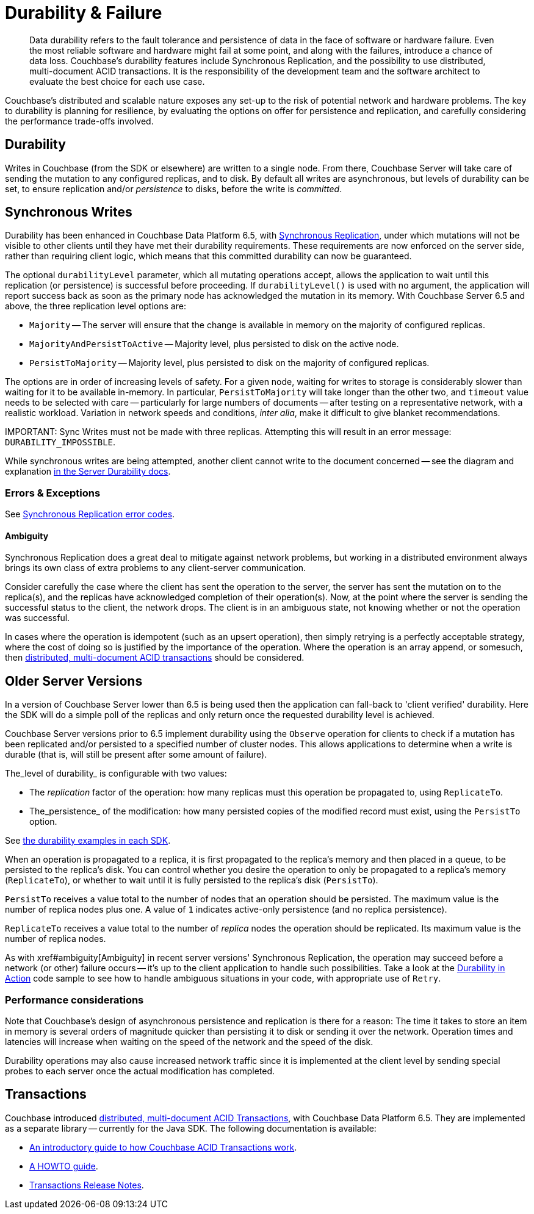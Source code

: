 = Durability & Failure
:page-topic-type: concept
:page-aliases: ROOT:failure-considerations,ROOT:durability;ROOT:enhanced-durability


[abstract]
Data durability refers to the fault tolerance and persistence of data in the face of software or hardware failure.
Even the most reliable software and hardware might fail at some point, and along with the failures, introduce a chance of data loss.
// This page discusses planning for a server node outage, to safeguard against data loss.
Couchbase’s durability features include Synchronous Replication, and the possibility to use distributed, multi-document ACID transactions.
It is the responsibility of the development team and the software architect to evaluate the best choice for each use case.

// tag::intro[]

Couchbase’s distributed and scalable nature exposes any set-up to the risk of potential network and hardware problems.
The key to durability is planning for resilience, by evaluating the options on offer for persistence and replication, and carefully considering the performance trade-offs involved.

== Durability
Writes in Couchbase (from the SDK or elsewhere) are written to a single node.
From there, Couchbase Server will take care of sending the mutation to any configured replicas, and to disk.
By default all writes are asynchronous, but levels of durability can be set, to ensure replication and/or _persistence_ to disks, before the write is _committed_.

// end::intro[]

// tag::syncrep[]
== Synchronous Writes
Durability has been enhanced in Couchbase Data Platform 6.5, with xref:6.5@server:learn:data/durability.adoc[Synchronous Replication], 
under which mutations will not be visible to other clients until they have met their durability requirements.
These requirements are now enforced on the server side, rather than requiring client logic, which means that this committed durability can now be guaranteed. 

The optional `durabilityLevel` parameter, which all mutating operations accept, allows the application to wait until this replication (or persistence) is successful before proceeding.
If `durabilityLevel()` is used with no argument, the application will report success back as soon as the primary node has acknowledged the mutation in its memory.
With Couchbase Server 6.5 and above, the three replication level options are:

* `Majority` -- The server will ensure that the change is available in memory on the majority of configured replicas.
* `MajorityAndPersistToActive` -- Majority level, plus persisted to disk on the active node.
* `PersistToMajority` -- Majority level, plus persisted to disk on the majority of configured replicas.

The options are in order of increasing levels of safety.  
For a given node, waiting for writes to storage is considerably slower than waiting for it to be available in-memory.
In particular, `PersistToMajority` will take longer than the other two, and `timeout` value needs to be selected with care -- particularly for large numbers of documents -- after testing on a representative network, with a realistic workload.
Variation in network speeds and conditions, _inter alia_, make it difficult to give blanket recommendations.

IMPORTANT: 
Sync Writes must not be made with three replicas. 
Attempting this will result in an error message: `DURABILITY_IMPOSSIBLE`.

While synchronous writes are being attempted, another client cannot write to the document concerned 
-- see the diagram and explanation xref:6.5@server:learn:data/durability.adoc#process-and-communication[in the Server Durability docs].




=== Errors & Exceptions

See xref:ref:error-codes.adoc#sync-replication[Synchronous Replication error codes].

[#ambiguity]
==== Ambiguity

Synchronous Replication does a great deal to mitigate against network problems, but working in a distributed environment always brings its own class of extra problems to any client-server communication.

Consider carefully the case where the client has sent the operation to the server, the server has sent the mutation on to the replica(s), and the replicas have acknowledged completion of their operation(s). Now, at the point where the server is sending the successful status to the client, the network drops. The client is in an ambiguous state, not knowing whether or not the operation was successful.

In cases where the operation is idempotent (such as an upsert operation), then simply retrying is a perfectly acceptable strategy, where the cost of doing so is justified by the importance of the operation.
Where the operation is an array append, or somesuch, then xref:6.5@server:introduction:distributed-acid-transactions.adoc[distributed, multi-document ACID transactions] should be considered.

// end::syncrep[]


// tag::older[]
== Older Server Versions

In a version of Couchbase Server lower than 6.5 is being used then the application can fall-back to 'client verified' durability.  
Here the SDK will do a simple poll of the replicas and only return once the requested durability level is achieved. 

Couchbase Server versions prior to 6.5 implement durability using the `Observe` operation for clients to check if a mutation has been replicated and/or persisted to a specified number of cluster nodes. 
This allows applications to determine when a write is durable (that is, will still be present after some amount of failure).

The_level of durability_ is configurable with two values:

* The _replication_ factor of the operation: how many replicas must this operation be propagated to, using `ReplicateTo`.
* The_persistence_ of the modification: how many persisted copies of the modified record must exist, using the `PersistTo` option.

See xref:howtos:kv-operations.adoc#durability[the durability examples in each SDK].

When an operation is propagated to a replica, it is first propagated to the replica’s memory and then placed in a queue, to be persisted to the replica’s disk.
You can control whether you desire the operation to only be propagated to a replica’s memory (`ReplicateTo`), or whether to wait until it is fully persisted to the replica’s disk (`PersistTo`).

`PersistTo` receives a value total to the number of nodes that an operation should be persisted.
The maximum value is the number of replica nodes plus one.
A value of `1` indicates active-only persistence (and no replica persistence).

`ReplicateTo` receives a value total to the number of _replica_ nodes the operation should be replicated.
Its maximum value is the number of replica nodes.

As with xref#ambiguity[Ambiguity] in recent server versions' Synchronous Replication, the operation may succeed before a network (or other) failure occurs
-- it's up to the client application to handle such possibilities.
Take a look at the xref:howtos:durability-error-handling-from-the-sdk.adoc[Durability in Action] code sample to see how to handle ambiguous situations in your code, with appropriate use of `Retry`.


// end::older[]

// tag::performance[]
=== Performance considerations

Note that Couchbase’s design of asynchronous persistence and replication is there for a reason: The time it takes to store an item in memory is several orders of magnitude quicker than persisting it to disk or sending it over the network.
Operation times and latencies will increase when waiting on the speed of the network and the speed of the disk.

Durability operations may also cause increased network traffic since it is implemented at the client level by sending special probes to each server once the actual modification has completed.


// end::performance[]

// tag::txns[]
== Transactions

// This section only in Java for 3.0 β
// and later others...

Couchbase introduced xref:6.5@server:introduction:distributed-acid-transactions.adoc[distributed, multi-document ACID Transactions], with Couchbase Data Platform 6.5.
They are implemented as a separate library -- currently for the Java SDK.
The following documentation is available:

* xref:6.5@server:introduction:distributed-acid-transactions.adoc[An introductory guide to how Couchbase ACID Transactions work].
* xref:howtos:distributed-acid-transactions-from-the-sdk.adoc[A HOWTO guide].
* xref:project-docs:distributed-transactions-java-release-notes.adoc[Transactions Release Notes].


// end::txns[]


////

// tag::failover[]

== Failure Considerations

-------- eventually to be a discussion of what happens when a node goes down ---------

// end::failover[]

////

